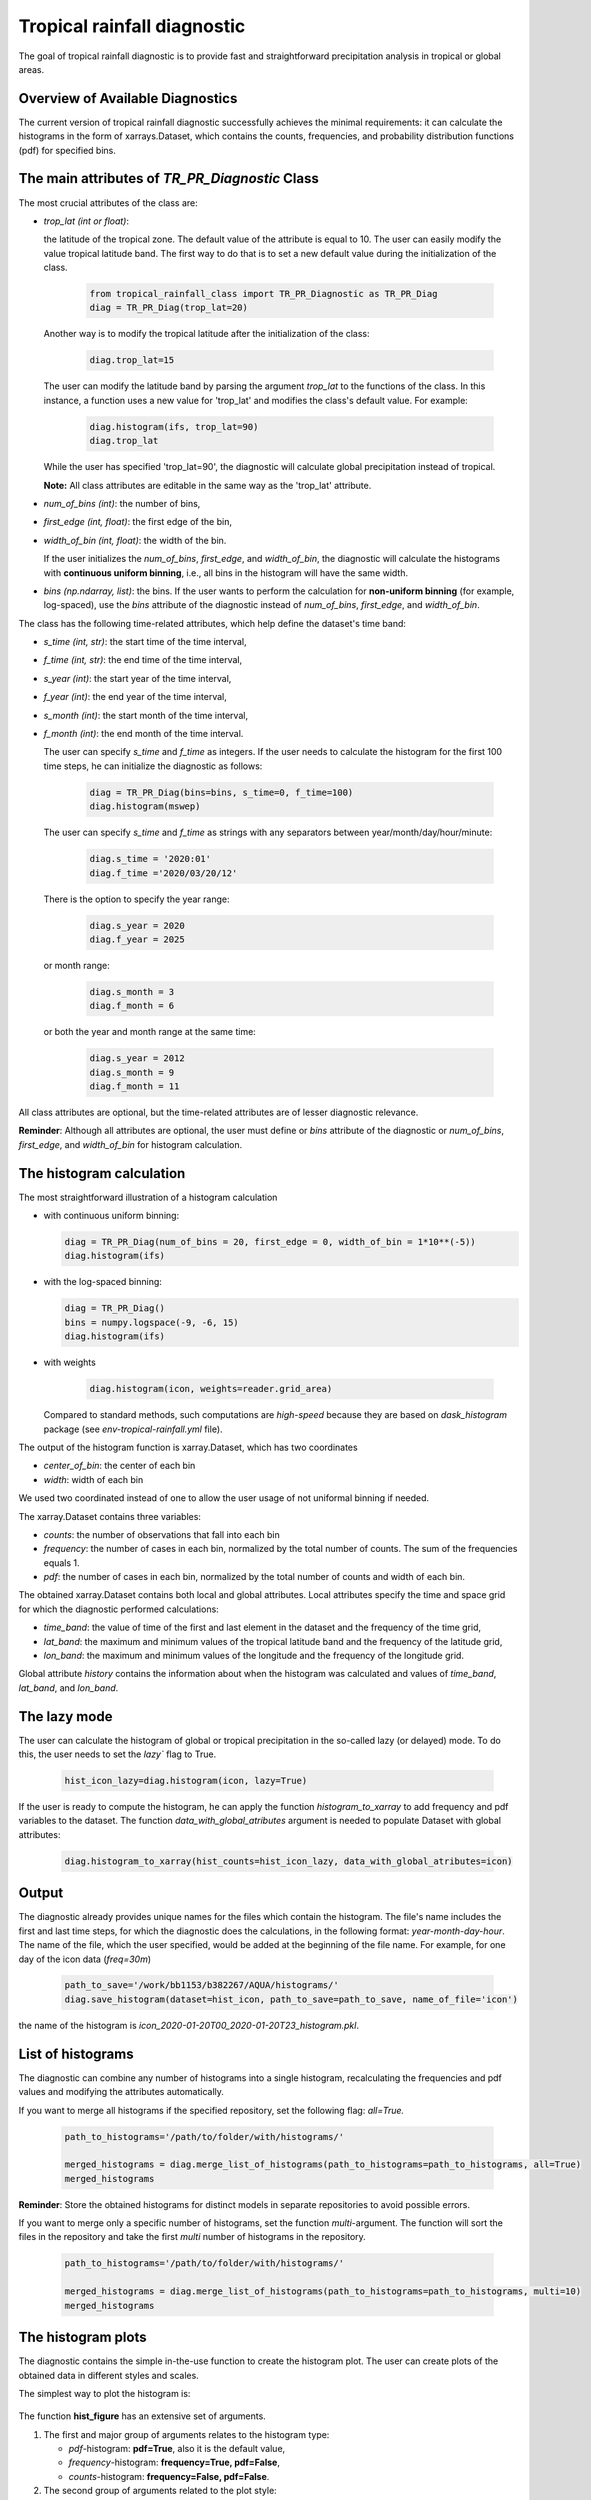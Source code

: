 Tropical rainfall diagnostic
============================

The goal of tropical rainfall diagnostic is to provide fast and straightforward precipitation analysis in tropical or global areas. 

Overview of Available Diagnostics
---------------------------------

The current version of tropical rainfall diagnostic successfully achieves the minimal requirements: it can calculate the histograms 
in the form of xarrays.Dataset, which contains the counts, frequencies, and probability distribution functions (pdf) for specified bins.


The main attributes of `TR_PR_Diagnostic` Class
-----------------------------------------------


The most crucial attributes of the class are:

* `trop_lat (int or float)`:            

  the latitude of the tropical zone.  
  The default value of the attribute is equal to 10. 
  The user can easily modify the value tropical latitude band. The first way to do that is to set a new default value during the initialization of the class. 
 
    .. code-block:: python

      from tropical_rainfall_class import TR_PR_Diagnostic as TR_PR_Diag
      diag = TR_PR_Diag(trop_lat=20)

  Another way is to modify the tropical latitude after the initialization of the class: 
  
    .. code-block:: python

      diag.trop_lat=15

  The user can modify the latitude band by parsing the argument `trop_lat` to the functions of the class. 
  In this instance, a function uses a new value for 'trop_lat' and modifies the class's default value. For example:
  
    .. code-block:: python

      diag.histogram(ifs, trop_lat=90)
      diag.trop_lat
  
  While the user has specified 'trop_lat=90', the diagnostic will calculate global precipitation instead of tropical. 

  **Note:** All class attributes are editable in the same way as the 'trop_lat' attribute.

* `num_of_bins (int)`:            
  the number of bins,

* `first_edge (int, float)`:    
  the first edge of the bin,

* `width_of_bin (int, float)`:  
  the width of the bin. 
  
  If the user initializes the `num_of_bins`, `first_edge`, and  `width_of_bin`,  
  the diagnostic will calculate the 
  histograms with **continuous uniform binning**, i.e., all bins in the histogram will have the same width.

* `bins (np.ndarray, list)`:            
  the bins.  If the user wants to perform the calculation for **non-uniform binning** (for example, log-spaced), 
  use the `bins` attribute of the diagnostic instead of `num_of_bins`, `first_edge`, and `width_of_bin`.


The class has the following time-related attributes, which help define the dataset's time band: 

* `s_time (int, str)`:          the start time of the time interval, 

* `f_time (int, str)`:          the end time of the time interval,

* `s_year (int)`:               the start year of the time interval, 

* `f_year (int)`:               the end year of the time interval,

* `s_month (int)`:              the start month of the time interval, 

* `f_month (int)`:              the end month of the time interval. 

  The user can specify `s_time` and `f_time` as integers. If the user needs to calculate 
  the histogram for the first 100 time steps, he can initialize the diagnostic as follows: 
  
    .. code-block:: python

      diag = TR_PR_Diag(bins=bins, s_time=0, f_time=100)
      diag.histogram(mswep)

  The user can specify `s_time` and `f_time` as strings with any separators between year/month/day/hour/minute:
  
    .. code-block:: python

      diag.s_time = '2020:01'
      diag.f_time ='2020/03/20/12'

  There is the option to specify the year range:

    .. code-block:: python

      diag.s_year = 2020
      diag.f_year = 2025

  or month range:

    .. code-block:: python

      diag.s_month = 3
      diag.f_month = 6

  or both the year and month range at the same time:

    .. code-block:: python

      diag.s_year = 2012
      diag.s_month = 9
      diag.f_month = 11


All class attributes are optional, but the time-related attributes are of lesser diagnostic relevance.


**Reminder**: Although all attributes are optional, the user must define or `bins` attribute of the diagnostic 
or `num_of_bins`, `first_edge`, and `width_of_bin` for histogram calculation.

The histogram calculation
-------------------------

The most straightforward illustration of a histogram calculation

* with continuous uniform binning:

  .. code-block:: python

      diag = TR_PR_Diag(num_of_bins = 20, first_edge = 0, width_of_bin = 1*10**(-5))
      diag.histogram(ifs)

* with the log-spaced binning:

  .. code-block:: python

      diag = TR_PR_Diag()
      bins = numpy.logspace(-9, -6, 15)
      diag.histogram(ifs)


* with weights
  
    .. code-block:: python

        diag.histogram(icon, weights=reader.grid_area)

  Compared to standard methods, such computations 
  are `high-speed` because they are based on `dask_histogram` package (see `env-tropical-rainfall.yml` file).

  
The output of the histogram function is xarray.Dataset, which has two coordinates 

* `center_of_bin`:   the center of each bin

* `width`:           width of each bin


We used two coordinated instead of one to allow the user usage of not uniformal binning if needed. 


The xarray.Dataset  contains three variables:

* `counts`:       the number of observations that fall into each bin

* `frequency`:    the number of cases in each bin, normalized by the total number of counts. The sum of the frequencies equals 1.

* `pdf`:          the number of cases in each bin, normalized by the total number of counts and width of each bin. 

The obtained xarray.Dataset contains both local and global attributes. 
Local attributes specify the time and space grid for which the diagnostic performed calculations:

* `time_band`:    the value of time of the first and last element in the dataset and the frequency of the time grid,

* `lat_band`:     the maximum and minimum values of the tropical latitude band and the frequency of the latitude grid,

* `lon_band`:     the maximum and minimum values of the longitude and the frequency of the longitude grid.

Global attribute `history` contains the information about when the histogram was calculated and values of `time_band`, `lat_band`, and `lon_band`.


The lazy mode 
--------------

The user can calculate the histogram of global or tropical precipitation in the so-called lazy (or delayed) mode. 
To do this, the user needs to set the `lazy`` flag to True.

  .. code-block:: python

    hist_icon_lazy=diag.histogram(icon, lazy=True)

If the user is ready to compute the histogram, 
he can apply the function `histogram_to_xarray` to add frequency and pdf variables to the dataset.
The function `data_with_global_atributes` argument is needed to populate Dataset with global attributes: 

  .. code-block:: python

    diag.histogram_to_xarray(hist_counts=hist_icon_lazy, data_with_global_atributes=icon)


Output 
------

The diagnostic already provides unique names for the files which contain the histogram.  
The file's name includes the first and last time steps, for which the diagnostic does the calculations, in the following format: `year-month-day-hour`. 
The name of the file, which the user specified, would be added at the beginning of the file name. 
For example, for one day of the icon data (`freq=30m`) 

  .. code-block:: python

    path_to_save='/work/bb1153/b382267/AQUA/histograms/'
    diag.save_histogram(dataset=hist_icon, path_to_save=path_to_save, name_of_file='icon')

the name of the histogram is `icon_2020-01-20T00_2020-01-20T23_histogram.pkl`.

List of histograms 
------------------

The diagnostic can combine any number of histograms into a single histogram, recalculating 
the frequencies and pdf values and modifying the attributes automatically.


If you want to merge all histograms if the specified repository, set the following flag: `all=True.`

  .. code-block:: python

    path_to_histograms='/path/to/folder/with/histograms/'

    merged_histograms = diag.merge_list_of_histograms(path_to_histograms=path_to_histograms, all=True)
    merged_histograms

**Reminder**: Store the obtained histograms for distinct models in separate repositories to avoid possible errors. 


If you want to merge only a specific number of histograms, set the function `multi`-argument. 
The function will sort the files in the repository and take the first `multi` number of histograms in the repository.

  .. code-block:: python

    path_to_histograms='/path/to/folder/with/histograms/'

    merged_histograms = diag.merge_list_of_histograms(path_to_histograms=path_to_histograms, multi=10)
    merged_histograms


The histogram plots 
-------------------

The diagnostic contains the simple in-the-use function to create the histogram plot. 
The user can create plots of the obtained data in  different styles and scales. 

The simplest way to plot the histogram is:

  .. code-block:: python
    diag.hist_figure(hist_icon) 

The function **hist_figure** has an extensive set of arguments.

#. The first and major group of arguments relates to the histogram type: 

   * `pdf`-histogram: **pdf=True**, also it is the default value, 

   * `frequency`-histogram: **frequency=True, pdf=False**,

   * `counts`-histogram: **frequency=False, pdf=False**.

#. The second group of arguments related to the plot style:

   * **smooth** (bool, True by default): if True, smooth 2D line

   * **step** (bool, False by default): if True, step line 

   * **color_map** (bool/str, False/'viridis' by default): if not False, color map plot

#. The third set of arguments involves the figure settings:

   * **ls** (str, '-'): The line style for the plot. 

   * **ylogscale** (bool, True): The logarithmic scale for the y-axis. 

   * **xlogscale** (bool, False): The logarithmic scale for the x-axis. 

   * **color** (str, 'tab:blue'): The color of the plot. 
 
   * **figsize** (float, 1): The size of the figure. 

   * **legend** (str, '_Hidden'): The legend label for the plot. 

   * **varname** (str, 'Precipitation'): The variable's name for the x-axis label. 

   * **plot_title** (str, None): The plot's title.
 
   * **loc** (str, 'upper right'): The location of the legend. 

   * **add/fig** (tuple, None): Tuple of (fig, ax) to add the plot to an existing figure.  The figure object to plot on.

   * **path_to_figure** (str, None): The path to save the figure. If provided, saves the figure at the specified path.

Below is an additional example of a histogram plot.

  .. code-block:: python
    diag.hist_figure(histogram, smooth = False, color_map = 'gist_heat', figsize=0.7, 
               xlogscale = True, ylogscale=True,  plot_title = "ICON, trop precipitation rate")


You can find an example of the histogram obtained with the tropical-rainfall diagnostic below. 

.. figure:: figures/tropical-rainfall-histogram.png
    :width: 16cm

    The pdf of tropical precipitation of the ICON data. 

Mean and Median Values 
----------------------

#. Mean values
   The **mean_along_coordinate** function calculates the mean value of a model variable (by default of precipitation) 
   along any coordinate or global mean. The function has an argument **coordinate**, which can be 

   * **time** (by default)

   * **lat** or **latitude**

   * **lon** or **longitude**

   For eample,
   
   .. code-block:: python

     diag.mean_along_coordinate(ifs, coord='lat')

   The function calculates the global mean value if the user sets the **glob = True**:
   
   .. code-block:: python

     diag.mean_along_coordinate(ifs, glob=True)

#. Median values

   The **median_along_coordinate** function calculates the median value of a model variable (by default of precipitation)
   along any coordinate or global median.
   The function has an argument **coordinate**, which can be 

   * **time** (by default)

   * **lat** or **latitude**

   * **lon** or **longitude**

    For eample,
   
   .. code-block:: python

     diag.median_along_coordinate(ifs, coord='lat')

  The function calculates the global median value if the user sets the **glob = True**:
  
  .. code-block:: python

     diag.median_along_coordinate(icon, glob=True)

The diagnostic provides a simple plotting function for mean and median values of precipitation.
For example, the function

  .. code-block:: python

     add = diag.mean_and_median_plot(icon,          coord='lat', legend='mean',   figsize=0.8)
     add = diag.mean_and_median_plot(icon, fig=add, coord='lat', legend='median', get_median=True)
     diag.mean_and_median_plot(icon,       fig=add, coord='lat', legend='global', get_median=True, glob=True, color='k',
                          loc='upper left')

produces the following plot

.. figure:: figures/trop-rainfall-mean-lat.png
    :width: 16cm

Mean Absolute Percent Error (MAPE)
----------------------------------

The Mean Absolute Percent Error (MAPE) is a metric that quantifies the average percentage difference between the
predicted values and the actual values. It is calculated as the average of the absolute percentage errors for each data point.

To calculate the MAPE, follow these steps:

* Calculate the absolute error for each data point by taking the absolute difference between the predicted value
and the corresponding actual value.

* Calculate the percentage error for each data point by dividing the absolute error by the actual value and multiplying by 100.

The final formula for MAPE is:

.. math::

   MAPE = 100 * \frac{observations - dataset}{observations}

The most important feature of the function is that before comparing the confidence interval in the datasets function :

* verifies that two datasets are in the same units and, if not, converts the units of the second dataset to the units of the first dataset.

* re-grids the time and space grid of the dataset, which has a higher time or spatial resolution.

By default, the function compares provided dataset with *era5, monthly* data and returns a xarrray with the lowest spatial and time resolution between provided two.
The user can decrease the resolution even more by

* :math:`space_grid_factor`: if the factor is positive and integer, the space grid frequency will be increased in  :math:`space_grid_factor` times;
The space grid frequency will be decreased in :math:`space_grid_factor` times if the factor is negative and integer.

* :math:`time_freq`: new frequency of time coordinates in the MAPE dataset (for example, `3H`, `5D`, `2M` etc.).

* :math:`time_grid_factor`: the factor will proportionally decrease or increase the frequency of time coordinate (:math:`freq = freq * time_grid_factor`).

* :math:`time_length`: the new length of the time coordinate.


 The MAPE of *icon, monthly* data in comparison with *era, monthly* data can be computed as

.. code-block:: python

  mape_icon = diag.mean_absolute_percent_error(icon, trop_lat=90)

Normalized Forecast Metric (NFM)
--------------------------------

Another formula to measure forecast bias is called Normalized Forecast Metric (Singh, 2021).

NFM is equal to:

.. math::

    normalized_forecast_metric = \frac{dataset - observations}{dataset + observations}


The result of this method should be between -1 (**under-forecast**) and 1, (**over-forecast**), with 0 indicating of no bias.

The NFS of *icon, monthly* data in comparison with *era, monthly* data (default) can be computes as

.. code-block:: python

  nfm_icon = diag.normilized_forecast_metric(icon, trop_lat=90)

and with *mswep, monthly* data as:

.. code-block:: python

  nfm_ifs_mswep = diag.normilized_forecast_metric(ifs, model='mswep', trop_lat=90)

The diagnostic provides a simple plotting function for MAPE and NFM datasets. For example, the function

.. code-block:: python

  diag.snapshot_plot(nfm_ifs_mswep, trop_lat=90, vmin=-1, vmax=1,  colorbarname="NFM")

produces the following plot

.. figure:: figures/trop-rainfall-nfm-if-mswep.png
    :width: 16cm

95% Confidence Interval
-----------------------

The formula used to calculate the confidence interval is following:A confidence interval is a range of values within which 
we believe the true population parameter is likely to fall, given the sample data and a specified level of confidence.

The range of confidence interval we can find with the use of margin error:

.. math::

    Confidence\_interval= \left( Mean - Margin\_error, Mean + Margin\_error \right)



In statistics, the margin of error represents the maximum amount of error or uncertainty associated with estimating a 
population parameter based on a sample. It quantifies the range within which the true population parameter is expected to fall.

The formula used to calculate the margin error is following

.. math::

    Margin_error = \X{Z_score * \std\(X_{pr}\)}{ \sqrt{N} }  \frac {test1} {test2}

where

 * :math:`std\(X_{pr}\)` is the standart error of model variable, i.e., precipitation,
 * :math:`N` is the size of the dataset,
 * :math:`Z_{score}=1.96` is value for a 95% confidence interval.



The global confidence interval can be found with the **confidence_interval_along_coordinate** function and bool argument
**glob=True**:

.. code-block:: python

  diag.median_along_coordinate(icon, glob=True)

The confidence interval along some coordinate (time, latitude or longitude) can be found as:

.. code-block:: python

  conf_interval_icon = diag.confidence_interval_along_coordinate(icon, coord='lat')
  conf_interval_icon

The **check_if_belong_to_confidence_interval** function checks if some dataset belongs to the confidence interval of the first dataset.
By definition, the function does the check for era5 data and provided dataset.

The most important feature of the function is that before comparing the confidence interval in the datasets function:

* verifies that two datasets are in the same units and, if not, converts the units of the second dataset to the units of the first dataset,

* re-grids the time and space grid of the dataset, which has a higher time or spatial resolution.


The function also has a bool argument **plot**, which is **True** by definition. In that case, the function returns plots of the two datasets
(provided and *era5* by default) and their confidence intervals. For example,

.. figure:: figures/trop-rainfall-conf-interval.png
    :width: 16cm



Notebooks 
---------

The notebook folder contains the following notebooks:

 - `ICON histogram calculation <https://github.com/oloapinivad/AQUA/blob/devel/trop_rainfall_core/diagnostics/tropical-rainfall-diagnostic/notebooks/ICON_histogram_calculation.ipynb>`_: 

    The notebook demonstrates the major abilities of tropical rainfall diagnostic: 
    - initialization of an object of the diagnostic class, 
    - selection of the class attributes,  
    - calculation of the histograms in the form of xarray, 
    - saving the histograms in the storage,
    - and loading the histograms from storage.

 - `ICON histogram plotting <https://github.com/oloapinivad/AQUA/blob/devel/trop_rainfall_core/diagnostics/tropical-rainfall-diagnostic/notebooks/ICON_histogram_plotting.ipynb>`_:

    The notebook demonstrates the abilities of the histogram plotting functions:
    - selection of the plot style: step line style, 2D smooth line style, and different color maps,
    - selection of the plot size, axes scales, 
    - saving plot into storage, 
    - plotting the counts, frequencies, and Probability density function (pdf) from the obtained histograms.
 - `diagnostic during streaming <https://github.com/oloapinivad/AQUA/blob/devel/trop_rainfall_core/diagnostics/tropical-rainfall-diagnostic/notebooks/diagnostic_vs_streaming.ipynb>`_:

    The notebook demonstrates the usage of diagnostic during the streaming mode:
    - saving the obtained histogram with the histogram into storage per each chunk of any data during the stream, 
    - loading all or multiple histograms from storage and merging them into a single histogram. 

 - `histogram comparison for different climate models <https://github.com/oloapinivad/AQUA/blob/devel/trop_rainfall_core/diagnostics/tropical-rainfall-diagnostic/notebooks/histogram_comparison.ipynb>`_:

    The notebook demonstrates:
    - a simple comparison of obtained histograms for different climate models, 
    - the ability to merge a few separate plots into a single one. 

 - `The applications of the diagnostic <https://github.com/oloapinivad/AQUA/blob/devel/trop_rainfall_core/diagnostics/tropical-rainfall-diagnostic/notebooks/diagnostic_example_for_2t.ipynb>`_:

    The notebook illustrates that:
    - The tropical precipitation diagnostic can be applied to any climate model variable.  

